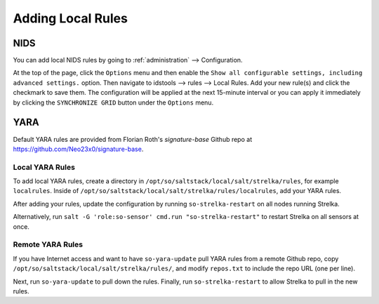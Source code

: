 .. _local-rules:

Adding Local Rules
==================

NIDS
----

You can add local NIDS rules by going to :ref:`administration` --> Configuration. 

.. image:: images/61_config.png
  :target: _images/61_config.png
   
At the top of the page, click the ``Options`` menu and then enable the ``Show all configurable settings, including advanced settings.`` option. Then navigate to idstools --> rules --> Local Rules. Add your new rule(s) and click the checkmark to save them. The configuration will be applied at the next 15-minute interval or you can apply it immediately by clicking the ``SYNCHRONIZE GRID`` button under the ``Options`` menu.

YARA
----

Default YARA rules are provided from Florian Roth's `signature-base` Github repo at https://github.com/Neo23x0/signature-base.

Local YARA Rules
~~~~~~~~~~~~~~~~

To add local YARA rules, create a directory in ``/opt/so/saltstack/local/salt/strelka/rules``, for example ``localrules``.  Inside of ``/opt/so/saltstack/local/salt/strelka/rules/localrules``, add your YARA rules.

After adding your rules, update the configuration by running ``so-strelka-restart`` on all nodes running Strelka.

Alternatively, run ``salt -G 'role:so-sensor' cmd.run "so-strelka-restart"`` to restart Strelka on all sensors at once.

Remote YARA Rules
~~~~~~~~~~~~~~~~~

If you have Internet access and want to have ``so-yara-update`` pull YARA rules from a remote Github repo, copy ``/opt/so/saltstack/local/salt/strelka/rules/``, and modify ``repos.txt`` to include the repo URL (one per line).

Next, run ``so-yara-update`` to pull down the rules. Finally, run ``so-strelka-restart`` to allow Strelka to pull in the new rules.
